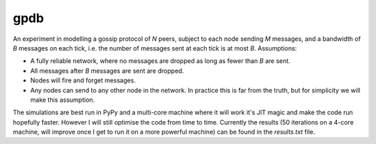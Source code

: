 gpdb
====

An experiment in modelling a gossip protocol of `N` peers, subject to
each node sending `M` messages, and a bandwidth of `B` messages on each
tick, i.e. the number of messages sent at each tick is at most `B`.
Assumptions:

- A fully reliable network, where no messages are dropped as long
  as fewer than `B` are sent.
- All messages after `B` messages are sent are dropped.
- Nodes will fire and forget messages.
- Any nodes can send to any other node in the network. In practice
  this is far from the truth, but for simplicity we will make this
  assumption.

The simulations are best run in PyPy and a multi-core machine where it
will work it's JIT magic and make the code run hopefully faster.
However I will still optimise the code from time to time. Currently
the results (50 iterations on a 4-core machine, will improve once
I get to run it on a more powerful machine) can be found in the
`results.txt` file.
